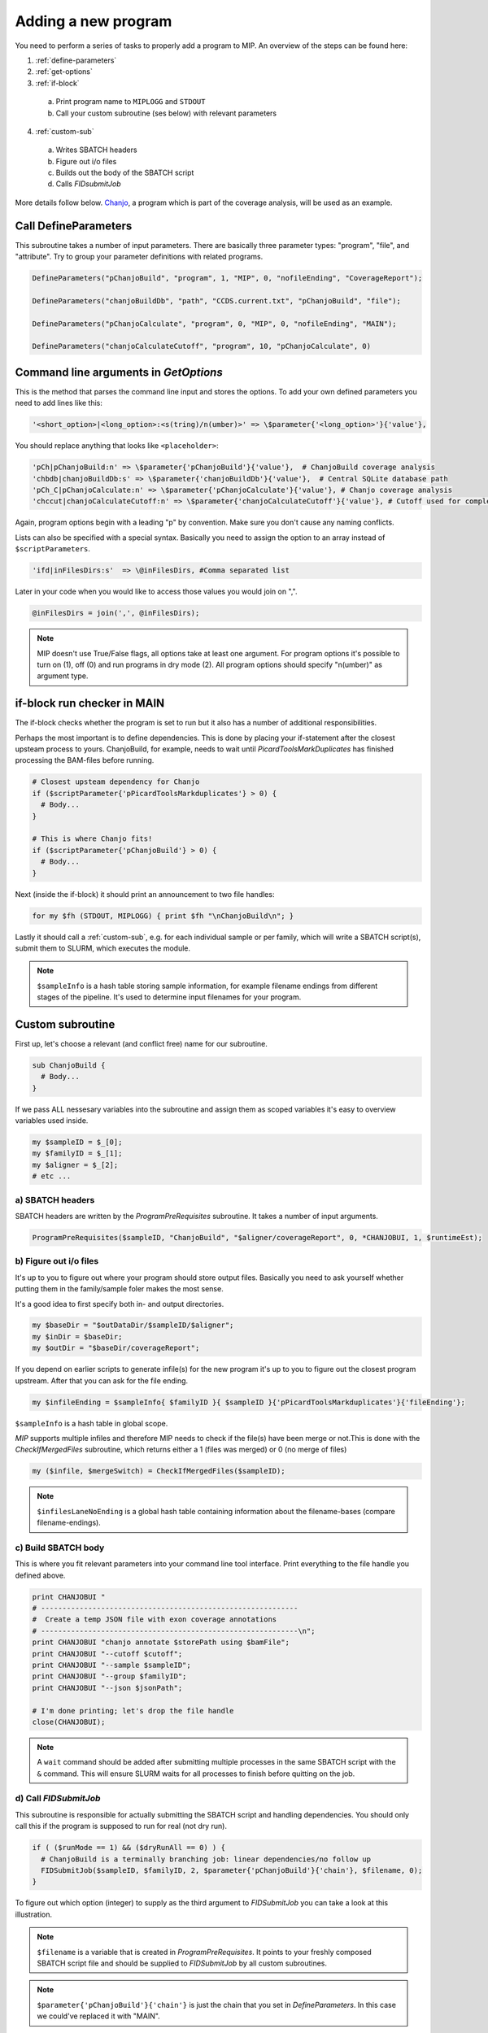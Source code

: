 Adding a new program
=====================
You need to perform a series of tasks to properly add a program to MIP. An overview of the steps can be found here:

1. :ref:`define-parameters`

2. :ref:`get-options`

3. :ref:`if-block`

  a. Print program name to ``MIPLOGG`` and ``STDOUT``
  b. Call your custom subroutine (ses below) with relevant parameters

4. :ref:`custom-sub`

  a. Writes SBATCH headers
  b. Figure out i/o files
  c. Builds out the body of the SBATCH script
  d. Calls `FIDsubmitJob`

More details follow below. `Chanjo`_, a program which is part of the coverage analysis, will be used as an example.

.. _define-parameters:

Call DefineParameters
-------------------------
This subroutine takes a number of input parameters. There are basically three parameter types: "program", "file", and "attribute". Try to group your parameter definitions with related programs.

.. code-block:: perl

  DefineParameters("pChanjoBuild", "program", 1, "MIP", 0, "nofileEnding", "CoverageReport");

  DefineParameters("chanjoBuildDb", "path", "CCDS.current.txt", "pChanjoBuild", "file");

  DefineParameters("pChanjoCalculate", "program", 0, "MIP", 0, "nofileEnding", "MAIN");

  DefineParameters("chanjoCalculateCutoff", "program", 10, "pChanjoCalculate", 0)


.. csv-table:: DefineParameters - parameters
  :header-rows: 1
  :widths: 1, 2, 3
  :file: tables/define-parameters.csv

.. _get-options:

Command line arguments in `GetOptions`
----------------------------------------------
This is the method that parses the command line input and stores the options. To add your own defined parameters you need to add lines like this:

.. code-block:: perl

  '<short_option>|<long_option>:<s(tring)/n(umber)>' => \$parameter{'<long_option>'}{'value'},

You should replace anything that looks like ``<placeholder>``:

.. code-block:: perl
  
  'pCh|pChanjoBuild:n' => \$parameter{'pChanjoBuild'}{'value'},  # ChanjoBuild coverage analysis
  'chbdb|chanjoBuildDb:s' => \$parameter{'chanjoBuildDb'}{'value'},  # Central SQLite database path
  'pCh_C|pChanjoCalculate:n' => \$parameter{'pChanjoCalculate'}{'value'}, # Chanjo coverage analysis
  'chccut|chanjoCalculateCutoff:n' => \$parameter{'chanjoCalculateCutoff'}{'value'}, # Cutoff used for completeness
         

Again, program options begin with a leading "p" by convention. Make sure you don't cause any naming conflicts.

Lists can also be specified with a special syntax. Basically you need to assign the option to an array instead of ``$scriptParameters``.

.. code-block:: perl

  'ifd|inFilesDirs:s'  => \@inFilesDirs, #Comma separated list

Later in your code when you would like to access those values you would join on ",".

.. code-block:: perl

  @inFilesDirs = join(',', @inFilesDirs);

.. note::

  MIP doesn't use True/False flags, all options take at least one argument. For program options it's possible to turn on (1), off (0) and run programs in dry mode (2). All program options should specify "n(umber)" as argument type.

.. _if-block:

if-block run checker in MAIN
----------------------------
The if-block checks whether the program is set to run but it also has a number of additional responsibilities.

Perhaps the most important is to define dependencies. This is done by placing your if-statement after the closest upsteam process to yours. ChanjoBuild, for example, needs to wait until `PicardToolsMarkDuplicates` has finished processing the BAM-files before running.

.. code-block:: perl
  
  # Closest upsteam dependency for Chanjo
  if ($scriptParameter{'pPicardToolsMarkduplicates'} > 0) {
    # Body...
  }

  # This is where Chanjo fits!
  if ($scriptParameter{'pChanjoBuild'} > 0) {
    # Body...
  }

Next (inside the if-block) it should print an announcement to two file handles:

.. code-block:: perl

  for my $fh (STDOUT, MIPLOGG) { print $fh "\nChanjoBuild\n"; }

Lastly it should call a :ref:`custom-sub`, e.g. for each individual sample or per family, which will write a SBATCH
script(s), submit them to SLURM, which executes the module. 

.. note::

  ``$sampleInfo`` is a hash table storing sample information, for example filename endings from 
  different stages of the pipeline. It's used to determine input filenames for your program.

.. _custom-sub:

Custom subroutine
------------------
First up, let's choose a relevant (and conflict free) name for our subroutine.

.. code-block:: perl

  sub ChanjoBuild {
    # Body...
  }

If we pass ALL nessesary variables into the subroutine and assign them as scoped variables it's easy to overview variables used inside.

.. code-block:: perl

  my $sampleID = $_[0];
  my $familyID = $_[1];
  my $aligner = $_[2];
  # etc ...

a) SBATCH headers
~~~~~~~~~~~~~~~~~~
SBATCH headers are written by the `ProgramPreRequisites` subroutine. It takes a number of input arguments.

.. code-block:: perl

  ProgramPreRequisites($sampleID, "ChanjoBuild", "$aligner/coverageReport", 0, *CHANJOBUI, 1, $runtimeEst);

.. csv-table:: ProgramPreRequisites - paramaters
  :header-rows: 1
  :widths: 1, 2, 3
  :file: tables/program-pre-requisites.csv

b) Figure out i/o files
~~~~~~~~~~~~~~~~~~~~~~~~
It's up to you to figure out where your program should store output files. Basically you need to ask yourself whether putting them in the family/sample foler makes the most sense.

It's a good idea to first specify both in- and output directories.

.. code-block:: perl

  my $baseDir = "$outDataDir/$sampleID/$aligner";
  my $inDir = $baseDir;
  my $outDir = "$baseDir/coverageReport";

If you depend on earlier scripts to generate infile(s) for the new program it's up to you to figure out the closest program upstream. After that you can ask for the file ending.

.. code-block:: perl

  my $infileEnding = $sampleInfo{ $familyID }{ $sampleID }{'pPicardToolsMarkduplicates'}{'fileEnding'};

``$sampleInfo`` is a hash table in global scope.

`MIP` supports multiple infiles and therefore MIP needs to check if the file(s) have been merge or not.This is done with the `CheckIfMergedFiles` subroutine, which returns either a 1 (files was merged) or 0 (no merge of files)

.. code-block:: perl

  my ($infile, $mergeSwitch) = CheckIfMergedFiles($sampleID);

.. note::

  ``$infilesLaneNoEnding`` is a global hash table containing information about the filename-bases (compare filename-endings).

c) Build SBATCH body
~~~~~~~~~~~~~~~~~~~~~
This is where you fit relevant parameters into your command line tool interface. Print everything to the file handle you defined above.

.. code-block:: perl

  print CHANJOBUI "
  # ------------------------------------------------------------
  #  Create a temp JSON file with exon coverage annotations
  # ------------------------------------------------------------\n";
  print CHANJOBUI "chanjo annotate $storePath using $bamFile";
  print CHANJOBUI "--cutoff $cutoff";
  print CHANJOBUI "--sample $sampleID";
  print CHANJOBUI "--group $familyID";
  print CHANJOBUI "--json $jsonPath";

  # I'm done printing; let's drop the file handle
  close(CHANJOBUI);

.. note::

  A ``wait`` command should be added after submitting multiple processes in the same SBATCH script with the ``&`` command. This will ensure SLURM waits for all processes to finish before quitting on the job.

d) Call `FIDSubmitJob`
~~~~~~~~~~~~~~~~~~~~~~~
This subroutine is responsible for actually submitting the SBATCH script and handling dependencies. You should only call this if the program is supposed to run for real (not dry run).

.. code-block:: perl

  if ( ($runMode == 1) && ($dryRunAll == 0) ) {
    # ChanjoBuild is a terminally branching job: linear dependencies/no follow up
    FIDSubmitJob($sampleID, $familyID, 2, $parameter{'pChanjoBuild'}{'chain'}, $filename, 0);
  }

.. csv-table:: FIDSubmitJob - paramaters
  :header-rows: 1
  :widths: 1, 2, 3
  :file: tables/fid-submit-job.csv

To figure out which option (integer) to supply as the third argument to `FIDSubmitJob` you can take a look at this illustration.

.. image:: _static/FIDsubmit.png

.. note::

  ``$filename`` is a variable that is created in `ProgramPreRequisites`. It points to your freshly composed SBATCH script file and should be supplied to `FIDSubmitJob` by all custom subroutines.

.. note::

  ``$parameter{'pChanjoBuild'}{'chain'}`` is just the chain that you set in `DefineParameters`. In this case we could've replaced it with "MAIN".

Further information
--------------------
For your convinience a template program module can be found in the project folder hosted on GitHub. [ADD LINK TO TEMPLATE]


.. _Chanjo: https://chanjo.readthedocs.org/en/latest/
